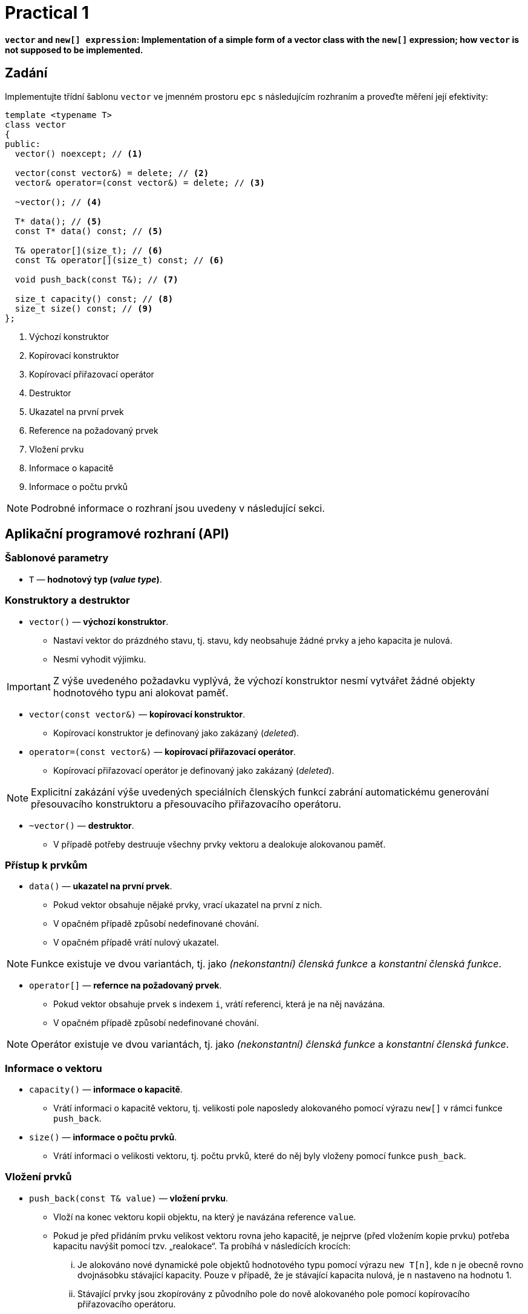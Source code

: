 = Practical 1

**`vector` and `new[] expression`: Implementation of a simple form of a vector class with the `new[]` expression; how `vector` is not supposed to be implemented.**

== Zadání

Implementujte třídní šablonu `vector` ve jmenném prostoru `epc` s následujícím rozhraním a proveďte měření její efektivity:

[source,c++]
----
template <typename T>
class vector
{
public:
  vector() noexcept; // <1>

  vector(const vector&) = delete; // <2>
  vector& operator=(const vector&) = delete; // <3>

  ~vector(); // <4>

  T* data(); // <5>
  const T* data() const; // <5>

  T& operator[](size_t); // <6>
  const T& operator[](size_t) const; // <6>

  void push_back(const T&); // <7>

  size_t capacity() const; // <8>
  size_t size() const; // <9>
};
----

<1> Výchozí konstruktor
<2> Kopírovací konstruktor
<3> Kopírovací přiřazovací operátor
<4> Destruktor
<5> Ukazatel na první prvek
<6> Reference na požadovaný prvek
<7> Vložení prvku 
<8> Informace o kapacitě
<9> Informace o počtu prvků

NOTE: Podrobné informace o rozhraní jsou uvedeny v následující sekci.

== Aplikační programové rozhraní (API)

=== Šablonové parametry

* `T` — *hodnotový typ (_value type_)*.

=== Konstruktory a destruktor

* `vector()` — *výchozí konstruktor*.
** Nastaví vektor do prázdného stavu, tj. stavu, kdy neobsahuje žádné prvky a jeho kapacita je nulová.
** Nesmí vyhodit výjimku.

IMPORTANT: Z výše uvedeného požadavku vyplývá, že výchozí konstruktor nesmí vytvářet žádné objekty hodnotového typu ani alokovat paměť.

* `vector(const vector&)` — *kopírovací konstruktor*.
** Kopírovací konstruktor je definovaný jako zakázaný (_deleted_).

* `operator=(const vector&)` — *kopírovací přiřazovací operátor*.
** Kopírovací přiřazovací operátor je definovaný jako zakázaný (_deleted_).

NOTE: Explicitní zakázání výše uvedených speciálních členských funkcí zabrání automatickému generování přesouvacího konstruktoru a přesouvacího přiřazovacího operátoru.

* `~vector()` — *destruktor*. 
** V případě potřeby destruuje všechny prvky vektoru a dealokuje alokovanou paměť.

=== Přístup k prvkům

* `data()` — *ukazatel na první prvek*.
** Pokud vektor obsahuje nějaké prvky, vrací ukazatel na první z nich. 
** [.line-through]#V opačném případě způsobí nedefinované chování.#
** V opačném případě vrátí nulový ukazatel.

NOTE: Funkce existuje ve dvou variantách, tj. jako _(nekonstantní) členská funkce_ a _konstantní členská funkce_.

* `operator[]` — *refernce na požadovaný prvek*.
** Pokud vektor obsahuje prvek s indexem `i`, vrátí referenci, která je na něj navázána.
** V opačném případě způsobí nedefinované chování.

NOTE: Operátor existuje ve dvou variantách, tj. jako _(nekonstantní) členská funkce_ a _konstantní členská funkce_.

=== Informace o vektoru

* `capacity()` — *informace o kapacitě*.
** Vrátí informaci o kapacitě vektoru, tj. velikosti pole naposledy alokovaného pomocí výrazu `new[]` v rámci funkce `push_back`.

* `size()` — *informace o počtu prvků*.
** Vrátí informaci o velikosti vektoru, tj. počtu prvků, které do něj byly vloženy pomocí funkce `push_back`.

=== Vložení prvků

* `push_back(const T& value)` — *vložení prvku*.
** Vloží na konec vektoru kopii objektu, na který je navázána reference `value`.
** Pokud je před přidáním prvku velikost vektoru rovna jeho kapacitě, je nejprve (před vložením kopie prvku) potřeba kapacitu navýšit pomocí tzv. „realokace“. Ta probíhá v následících krocích:
... Je alokováno nové dynamické pole objektů hodnotového typu pomocí výrazu `new T[n]`, kde `n` je obecně rovno dvojnásobku stávající kapacity. Pouze v případě, že je stávající kapacita nulová, je `n` nastaveno na hodnotu 1.
... Stávající prvky jsou zkopírovány z původního pole do nově alokovaného pole pomocí kopírovacího přiřazovacího operátoru.
... Stávající pole je korektně uvolněno/dealokováno pomocí výrazu `delete[]`.
... Interní proměnné vektoru jsou přenastaveny tak, aby stav odopvídal novému poli a nové kapacitě vektoru.

[NOTE]
====
Takováto forma vektoru a jeho realokace vychází z popisu implementace dynamického pole v rámci předmětu BI-PA2. Kopie příslušného slajdu z přednášek předmětu, který se týká funkce `push_back`:

image::images/pa2_l04_p44.png[width=600,align="center"]
====

CAUTION: V ukázané implementaci je kapacita navyšována jinak, než vyžadují výše uvedené požadavky pro rozhraní třídní šablony `epc::vector`.

[WARNING]
====
* Ukázaná implementace vůbec neřeší výjimky.
* Korektní ošetřování výjimek při implemnetaci vektoru bude předmětem dalších cvičení; zde ho řešit nemusíte.
==== 

== Požadavky na implementaci

* Implementaci proveďte v rámci jediného hlavičkového souboru `vector.h`.
* Pro implemntaci použijte standard {cpp}11 nebo novější.

[WARNING]
====
* Volba standardu musí umožnit překlad testovacího a měřícího programu.
* Testovací program se překládá automaticky v rámci systému GitLab pomocí implementace GCC verze 11 v prostředí Alpine Linux verze 3.16.
* Měřící program je nutné přeložit na učebnových počítačích v linuxovém prostředí; dostupné verze překladačů zde lze zjistit příkazy `g{plus}{plus} --version` a `clang{plus}{plus} --version`).
* Podpora jednotlivých vlastností  standardů různými implementacemi {cpp} viz https://en.cppreference.com/w/cpp/compiler_support či dokumentace k jednotlivým implementacím.
====

== Řešení

* Řešení zadané úlohy se skládá ze dvou částí:
.. implementace třídní šablony `epc::vector`,
.. zprávy z měření efektivity této implementace.

=== Implementace

* Za výsledné řešení se považuje obsah souboru `vector.h` umístěného v kořenovém adresáři větve _practical1_ vašeho předmětového projektu na fakultní instanci GitLab.

NOTE: Větev _practical1_ vašeho projektového adresáře obsahuje předpřipravenou šablonu hlavičkového souboru `vector.h`.

* Za správné řešení je považována přeložitelná a funkční implementace třídní šablony `epc::vector` dle zadání výše.
* Funkčnost řešení je automaticky testována pomocí testovacího programu.
* Volbu standardu pro testování lze provést aktualizací souboru `config.mk`.

CAUTION: Ve větvi _practical1_ vašeho předmětového projektu neměňte obsah žádného z existujících souborů s výjimkou souborů `vector.h` a `config.mk`.

=== Měření efektivity

* Změřte efektivitu vaší implementace pomocí programu se zdrojovým kódem v souboru `benchmark.cpp`.
* Program porovnává na vybraných operacích efektivitu vaší implementace s třemi různými existujícími implementacemi vektorové třídy:
.. `std::vector` ze standardní knihovy {cpp},
.. `boost::container::small_vector` z knihovny Boost.Container.
.. `llvm::SmallVector` z knihovny LLVM ADT.
* Měření proveďte přeložením a spuštěním programu na učebnových počítačích, kde jsou veškeré potřebné knihovny dostupné.
* Měření proveďte zvlášť pro program přeložený pomocí překladačů GCC a Clang.
* Překlad lze provést za použití souboru `Makefile` příkazy `make benchmark-gcc a make benchmark-clang`.

==== Závěrečná zpráva z měření 

* Z výsledků měření efektivity vytvořte jednoduchou závěrečnou zprávu.
* Tuto zprávu realizujte formou popisu (pole „Description“) požadavku _merge requrest_ při odevzdání úlohy.
* Ve zprávě uveďte naměřené časy pro jednotlivé implementace vektoru ze sloupce „Time“.
* Do závěrečné zprávy uveďte výsledky měření pro oba překladače.

== Hodnocení

* Pokud se v rámci hodnocené GitLab _úlohy_ nepodaří testovací program vůbec přeložit kvůli chybám v implementaci, bude udělený počet bodů nulový.
* V případě, že překlad proběhne v pořádu, ale v testovacím programu skončí některé testy neúspěšně, bude uděleno maximálně 5 bodů.

[IMPORTANT]
====
* Udělování bodů v takovém případě nelze kvantifikovat pouze na základě výsledků testů.
* Místo toho bude provedena revize kódu a body budou uděleny s ohledem na závažnost chyb v implementaci.
====

* V případě, že překlad i testy dopadnou v pořádku a bude odevzdána zpráva z měření, může bý udělen až maximální počet bodu, tj. 10.

[IMPORTANT] 
====
* I v takovém případě se ale může stát, že udělelný počet bodu bude nižší.
* Obecně nelze korektnost implementace vyhodnotit pouze na základě testů.
* Pokud při revizi kódu budou zjištěny chyby, bude počet bodů snížen dle jejich závažnosti.
====
